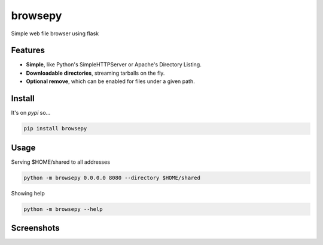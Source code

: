browsepy
========

.. image:: http://img.shields.io/travis/ergoithz/browsepy.svg?style=flat-square
  :target: https://travis-ci.org/ergoithz/browsepy
  :alt: Build status

.. image:: http://img.shields.io/coveralls/ergoithz/browsepy.svg?style=flat-square
  :target: https://coveralls.io/r/ergoithz/browsepy
  :alt: Test coverage

.. image:: http://img.shields.io/pypi/l/browsepy.svg?style=flat-square
  :target: https://pypi.python.org/pypi/browsepy/
  :alt: License

.. image:: http://img.shields.io/pypi/v/browsepy.svg?style=flat-square
  :target: https://pypi.python.org/pypi/browsepy/
  :alt: Latest Version

.. image:: http://img.shields.io/pypi/dm/browsepy.svg?style=flat-square
  :target: https://pypi.python.org/pypi/browsepy/
  :alt: Downloads

.. image:: https://img.shields.io/badge/python-2.7%2B%2C%203.3%2B-FFC100.svg?style=flat-square
  :alt: Python 2.7+, 3.3+

Simple web file browser using flask

Features
--------

* **Simple**, like Python's SimpleHTTPServer or Apache's Directory Listing.
* **Downloadable directories**, streaming tarballs on the fly.
* **Optional remove**, which can be enabled for files under a given path.

Install
-------

It's on `pypi` so...

.. _pypi: https://pypi.python.org/pypi/browsepy/

.. code-block:: bash

   pip install browsepy


Usage
-----

Serving $HOME/shared to all addresses

.. code-block:: bash

   python -m browsepy 0.0.0.0 8080 --directory $HOME/shared

Showing help

.. code-block:: bash

   python -m browsepy --help

Screenshots
-----------

.. image:: https://raw.githubusercontent.com/ergoithz/browsepy/master/doc/screenshot.0.3.1-0.png
  :target: https://raw.githubusercontent.com/ergoithz/browsepy/master/doc/screenshot.0.3.1-0.png
  :alt: Screenshot of directory with enabled remove
